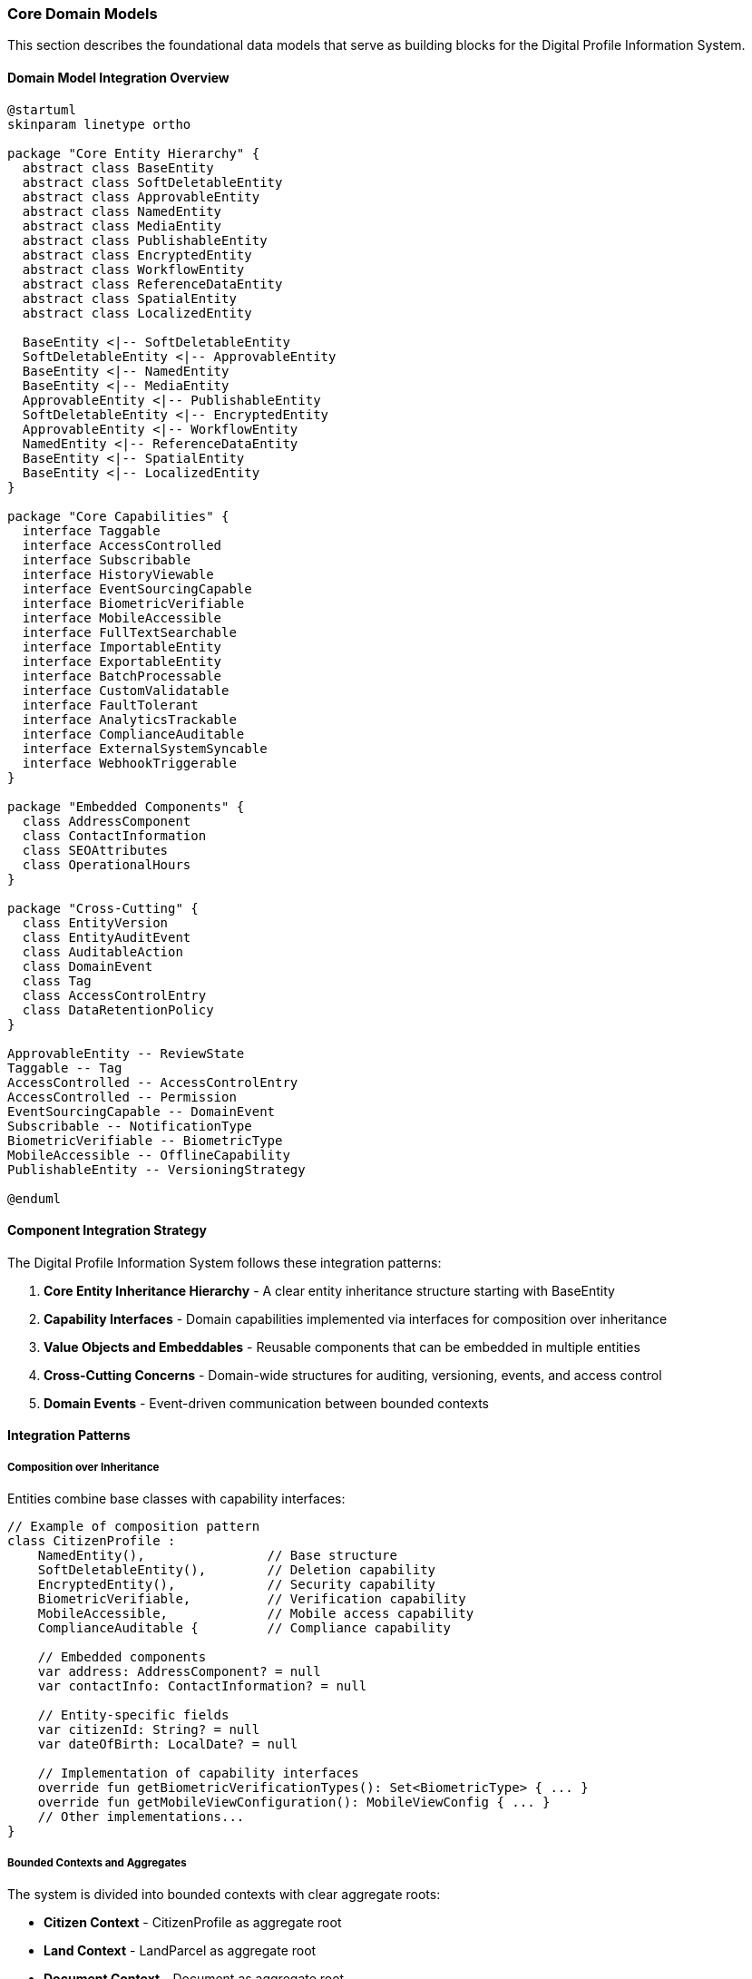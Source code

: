 === Core Domain Models

This section describes the foundational data models that serve as building blocks for the Digital Profile Information System.

==== Domain Model Integration Overview

[plantuml]
----
@startuml
skinparam linetype ortho

package "Core Entity Hierarchy" {
  abstract class BaseEntity
  abstract class SoftDeletableEntity
  abstract class ApprovableEntity
  abstract class NamedEntity
  abstract class MediaEntity
  abstract class PublishableEntity
  abstract class EncryptedEntity
  abstract class WorkflowEntity
  abstract class ReferenceDataEntity
  abstract class SpatialEntity
  abstract class LocalizedEntity
  
  BaseEntity <|-- SoftDeletableEntity
  SoftDeletableEntity <|-- ApprovableEntity
  BaseEntity <|-- NamedEntity
  BaseEntity <|-- MediaEntity
  ApprovableEntity <|-- PublishableEntity
  SoftDeletableEntity <|-- EncryptedEntity
  ApprovableEntity <|-- WorkflowEntity
  NamedEntity <|-- ReferenceDataEntity
  BaseEntity <|-- SpatialEntity
  BaseEntity <|-- LocalizedEntity
}

package "Core Capabilities" {
  interface Taggable
  interface AccessControlled
  interface Subscribable
  interface HistoryViewable
  interface EventSourcingCapable
  interface BiometricVerifiable
  interface MobileAccessible
  interface FullTextSearchable
  interface ImportableEntity
  interface ExportableEntity
  interface BatchProcessable
  interface CustomValidatable
  interface FaultTolerant
  interface AnalyticsTrackable
  interface ComplianceAuditable
  interface ExternalSystemSyncable
  interface WebhookTriggerable
}

package "Embedded Components" {
  class AddressComponent
  class ContactInformation
  class SEOAttributes
  class OperationalHours
}

package "Cross-Cutting" {
  class EntityVersion
  class EntityAuditEvent
  class AuditableAction
  class DomainEvent
  class Tag
  class AccessControlEntry
  class DataRetentionPolicy
}

ApprovableEntity -- ReviewState
Taggable -- Tag
AccessControlled -- AccessControlEntry
AccessControlled -- Permission
EventSourcingCapable -- DomainEvent
Subscribable -- NotificationType
BiometricVerifiable -- BiometricType
MobileAccessible -- OfflineCapability
PublishableEntity -- VersioningStrategy

@enduml
----

==== Component Integration Strategy

The Digital Profile Information System follows these integration patterns:

1. *Core Entity Inheritance Hierarchy* - A clear entity inheritance structure starting with BaseEntity
2. *Capability Interfaces* - Domain capabilities implemented via interfaces for composition over inheritance
3. *Value Objects and Embeddables* - Reusable components that can be embedded in multiple entities
4. *Cross-Cutting Concerns* - Domain-wide structures for auditing, versioning, events, and access control
5. *Domain Events* - Event-driven communication between bounded contexts

==== Integration Patterns

===== Composition over Inheritance

Entities combine base classes with capability interfaces:

[source,kotlin]
----
// Example of composition pattern
class CitizenProfile : 
    NamedEntity(),                // Base structure 
    SoftDeletableEntity(),        // Deletion capability
    EncryptedEntity(),            // Security capability
    BiometricVerifiable,          // Verification capability 
    MobileAccessible,             // Mobile access capability
    ComplianceAuditable {         // Compliance capability
    
    // Embedded components
    var address: AddressComponent? = null
    var contactInfo: ContactInformation? = null
    
    // Entity-specific fields
    var citizenId: String? = null
    var dateOfBirth: LocalDate? = null
    
    // Implementation of capability interfaces
    override fun getBiometricVerificationTypes(): Set<BiometricType> { ... }
    override fun getMobileViewConfiguration(): MobileViewConfig { ... }
    // Other implementations...
}
----

===== Bounded Contexts and Aggregates

The system is divided into bounded contexts with clear aggregate roots:

* *Citizen Context* - CitizenProfile as aggregate root
* *Land Context* - LandParcel as aggregate root
* *Document Context* - Document as aggregate root
* *Organization Context* - Organization as aggregate root

===== Cross-Context Integration

Contexts integrate through:

1. *Domain Events* - Loosely coupled communication
2. *Shared Kernel* - Common core models (this document)
3. *Context Maps* - Explicit relationships between contexts

==== Domain Event Flow

[plantuml]
----
@startuml
!define RECTANGLE class

RECTANGLE "Citizen Profile Created" as CPC
RECTANGLE "Document Uploaded" as DU
RECTANGLE "Verification Requested" as VR
RECTANGLE "Verification Completed" as VC
RECTANGLE "Profile Approved" as PA

CPC --> DU : triggers
DU --> VR : may trigger
VR --> VC : followed by
VC --> PA : may lead to

@enduml
----

==== Enhanced Integration Examples

===== Entity Lifecycle Management

The following diagram demonstrates the lifecycle of managed entities:

[plantuml]
----
@startuml
[*] --> Created : create()
Created --> InReview : submit()
InReview --> NeedsChanges : requestChanges()
InReview --> Approved : approve()
NeedsChanges --> InReview : resubmit()
Approved --> Published : publish()
Published --> Unpublished : unpublish()
Approved --> InReview : revise()
Unpublished --> [*] : delete()
Published --> [*] : delete()
@enduml
----

===== Cross-Entity Validations

Entities can participate in cross-entity validation rules:

[source,kotlin]
----
// Cross-entity validation example
class ValidationService {
    fun validateCitizenWithProperty(citizen: CitizenProfile, property: LandParcel): ValidationResult {
        // Complex validation rules spanning entities
        val addressMatches = citizen.address?.municipalityCode == property.municipalityCode
        val ageValid = citizen.calculateAge() >= 18
        val ownershipProofValid = verifyDocuments(citizen, property)
        
        // Return comprehensive validation result
        return ValidationResult(
            isValid = addressMatches && ageValid && ownershipProofValid,
            violations = buildViolationsList(addressMatches, ageValid, ownershipProofValid)
        )
    }
}
----

===== Query Optimization Strategies

The domain model supports efficient querying through:

1. *Denormalized Fields* - Pre-computed fields for frequent queries
2. *Caching Strategies* - Time and version-based cache invalidation
3. *Materialized Views* - For complex reporting needs
4. *Search Indexes* - For full-text search capabilities

[source,kotlin]
----
// Query optimization example
interface EntityRepository<T : BaseEntity> {
    // Standard queries
    fun findById(id: UUID): T?
    
    // Optimized for read-heavy operations
    fun findByIdCached(id: UUID): T?
    
    // Specialized search methods
    fun search(query: String, filters: Map<String, Any>): List<T>
    
    // Denormalized aggregates
    fun getStatisticsSummary(): StatisticsSummary
}
----

==== Integration with External Systems

The domain model establishes patterns for external integration:

1. *Adapters* - Convert between internal and external models
2. *Synchronization* - Bidirectional sync with external systems
3. *Webhooks* - Event notifications to external systems
4. *Import/Export* - Standardized data exchange formats

[plantuml]
----
@startuml
actor User
component "Digital Profile System" as DPS
database "Internal DB" as DB
cloud "External Systems" as ES
cloud "Mobile Apps" as MA

User --> DPS
DPS <--> DB
DPS <--> ES : APIs, Webhooks, \nETL Processes
DPS <--> MA : Mobile API, \nOffline Sync

@enduml
----

==== Domain Security Integration

Security is integrated throughout the domain model:

1. *Entity-Level Encryption* - Via EncryptedEntity base class
2. *Field-Level Encryption* - For sensitive fields
3. *Access Control* - Via AccessControlled interface
4. *Biometric Verification* - Via BiometricVerifiable interface
5. *Audit Trails* - Comprehensive action logging
6. *Data Classification* - Security levels for data

==== Version Control and Change Management

The domain incorporates enterprise-grade version control:

1. *Entity Versions* - Complete version history
2. *Change Tracking* - Field-level change detection
3. *Approval Workflows* - Multi-level review processes
4. *Conflict Resolution* - Strategies for concurrent modifications

==== Data Governance Integration

The domain model supports data governance through:

1. *Data Retention Policies* - Lifecycle management
2. *Compliance Frameworks* - Regulatory requirements tracking
3. *Data Lineage* - Origin and transformation tracking
4. *Quality Metrics* - Data quality measurement

==== Scalability Patterns

The domain model implements patterns for horizontal scaling:

1. *Tenant Isolation* - Via TenantAware interface
2. *Sharding Support* - Entity design compatible with data sharding
3. *Eventual Consistency* - Event-based synchronization
4. *CQRS* - Separation of read and write models

==== `BaseEntity`
Abstract base class providing common attributes for all entities in the system.

[cols="1,3", options="header"]
|===
| Field        | Description
| `id`         | Unique identifier (UUID) for the entity
| `createdAt`  | Timestamp when the entity was created
| `createdBy`  | Reference to the user who created the entity
| `updatedAt`  | Timestamp when the entity was last updated
| `updatedBy`  | Reference to the user who last updated the entity
| `version`    | Optimistic locking version number for concurrency control
| `entityHash` | Cryptographic hash of entity content for integrity validation
| `origin`     | Source system or integration point where entity was created
| `externalId` | Optional ID reference in external systems for integrations
| `tenant`     | Optional reference to tenant in multi-tenant deployments
|===

==== `SoftDeletableEntity`
Extends BaseEntity with soft deletion capabilities.

[cols="1,3", options="header"]
|===
| Field            | Description
| `isDeleted`      | Flag indicating whether the entity has been soft-deleted
| `deletedAt`      | Timestamp when the entity was soft-deleted
| `deletedBy`      | Reference to the user who soft-deleted the entity
| `deletionReason` | Optional reason for deletion
| `restoredAt`     | Timestamp if the entity was restored after deletion
| `restoredBy`     | Reference to the user who restored the entity after deletion
|===

==== `ApprovableEntity`
Extends SoftDeletableEntity with approval workflow capabilities.

[cols="1,3", options="header"]
|===
| Field                  | Description
| `isApproved`           | Flag indicating whether the entity has been approved
| `approvedAt`           | Timestamp when the entity was approved
| `approvedBy`           | Reference to the user who approved the entity
| `reviewState`          | Current state in the review workflow (reference to ReviewState)
| `reviewNote`           | Optional note providing context about the review decision
| `workflowInstanceId`   | Reference to a workflow instance if using external workflow engine
| `currentAssignee`      | Reference to the user currently assigned in the workflow
| `previousReviewers`    | Collection of users who previously reviewed this entity
| `escalationLevel`      | Current escalation level for approval (0 = normal, 1+ = escalated)
| `dueDate`              | Optional deadline for the current review state
| `priorityLevel`        | Priority level for this approval (LOW, MEDIUM, HIGH, URGENT)
| `resubmissionCount`    | Count of how many times entity was resubmitted after rejection
|===

==== `ReviewState`
Enumeration for entity review workflow states.

[cols="1,3", options="header"]
|===
| Value                | Description
| `DRAFT`              | Entity is in draft state, not yet submitted for review
| `PENDING`            | Entity is awaiting initial review
| `IN_REVIEW`          | Entity is currently being reviewed
| `ACTION_NEEDED`      | Entity needs modification before approval
| `APPROVED`           | Entity has been reviewed and approved
| `REJECTED`           | Entity has been reviewed and rejected
| `ESCALATED`          | Entity has been escalated to higher authority for review
| `RECALLED`           | Entity has been recalled by the submitter
| `ON_HOLD`            | Review process temporarily paused
| `EXPIRED`            | Review process has expired due to time constraints
| `CANCELLED`          | Review process was cancelled
|===

==== `EntityVersion`
Tracks historical versions of entities for audit and compliance.

[cols="1,3", options="header"]
|===
| Field           | Description
| `entityId`      | Reference to the entity this version belongs to
| `entityType`    | Type of entity being versioned
| `versionNumber` | Sequential version number
| `createdAt`     | Timestamp when this version was created
| `createdBy`     | User who created this version
| `changeType`    | Type of change (CREATE, UPDATE, DELETE, RESTORE)
| `changeReason`  | Optional reason for the change
| `serializedData`| JSON or binary serialization of entity state at this version
| `diff`          | Optional JSON patch showing changes from previous version
|===

==== `EntityAuditEvent`
Records detailed audit events for entities beyond basic tracking.

[cols="1,3", options="header"]
|===
| Field           | Description
| `entityId`      | Reference to the entity this audit event relates to
| `entityType`    | Type of entity being audited
| `eventType`     | Type of event (VIEW, EXPORT, PRINT, etc.)
| `timestamp`     | When the event occurred
| `user`          | User who triggered the event
| `ipAddress`     | IP address from which the event originated
| `userAgent`     | Browser/client information
| `sessionId`     | Session identifier
| `metadata`      | Additional context-specific metadata about the event
|===

==== `LocalizedEntity`
Extends BaseEntity with internationalization capabilities.

[cols="1,3", options="header"]
|===
| Field                | Description
| `defaultLocale`      | Default locale for this entity's content
| `translationKeys`    | Collection of translation keys associated with this entity
| `availableLanguages` | Languages for which translations exist
| `translationLock`    | Optional lock to prevent concurrent translation updates
| `lastTranslated`     | Timestamp when entity was last translated
| `autoTranslate`      | Whether to automatically translate to new supported languages
|===

==== `SpatialEntity`
Abstract base class for entities with geographic components.

[cols="1,3", options="header"]
|===
| Field                | Description
| `point`              | Geographic point location (longitude, latitude)
| `polygon`            | Geographic boundary represented as a polygon
| `centroid`           | Calculated center point of the entity
| `area`               | Calculated area covered by the entity in square meters
| `elevation`          | Elevation above sea level in meters
| `spatialReference`   | Coordinate reference system identifier
| `accuracy`           | Accuracy of spatial data in meters
| `source`             | Source of spatial data (GPS, SURVEY, MAP, etc.)
| `lastGeometryUpdate` | When the spatial data was last updated
|===

==== `NamedEntity`
Abstract base class for entities with name and description.

[cols="1,3", options="header"]
|===
| Field                | Description
| `name`               | Primary name of the entity
| `nameTranslationKey` | Reference to name translation key for localization
| `description`        | Textual description of the entity
| `descTranslationKey` | Reference to description translation key for localization
| `slug`               | URL-friendly unique identifier derived from name
| `code`               | Optional system code for the entity (for integration purposes)
| `displayName`        | Optional formatted display name different from primary name
| `shortName`          | Optional abbreviated name for space-constrained displays
| `searchableText`     | Denormalized text optimized for full-text search
| `sortableName`       | Name form used for natural sorting (e.g., without articles)
|===

==== `MediaEntity`
Abstract base class for entities with associated media.

[cols="1,3", options="header"]
|===
| Field               | Description
| `primaryPhotoKey`   | Storage key for primary photo/image
| `photoKeys`         | Collection of storage keys for additional photos
| `videoKeys`         | Collection of storage keys for videos
| `documentKeys`      | Collection of storage keys for documents
| `thumbnailKey`      | Storage key for thumbnail image
| `coverImageKey`     | Storage key for cover image
| `totalStorageUsed`  | Total storage space used by media in bytes
| `mediaMetadata`     | JSON metadata about media files (dimensions, format, etc.)
| `lastMediaUpdate`   | Timestamp when media was last updated
| `mediaPermissions`  | Permission settings for associated media
| `cdnUrls`           | Precomputed CDN URLs for frequently accessed media
|===

==== `PublishableEntity`
Abstract base class for content that can be drafted, scheduled, published and unpublished.

[cols="1,3", options="header"]
|===
| Field                 | Description
| `publishStatus`       | Current publishing status (DRAFT, SCHEDULED, PUBLISHED, UNPUBLISHED)
| `publishedAt`         | Timestamp when the entity was published
| `publishedBy`         | Reference to the user who published the entity
| `unpublishedAt`       | Timestamp when the entity was unpublished
| `unpublishedBy`       | Reference to the user who unpublished the entity
| `scheduledPublishAt`  | Future timestamp when entity should be published
| `scheduledUnpublishAt`| Future timestamp when entity should be unpublished
| `autoPublish`         | Whether to automatically publish upon approval
| `publicationVersion`  | Version number of the current publication
| `publicationNotes`    | Notes related to publication decisions
| `highlightUntil`      | Date until which this entity should be highlighted as recently published
| `readyForReview`      | Flag indicating readiness for publication review
|===

==== `VersioningStrategy`
Enumeration for different approaches to content versioning.

[cols="1,3", options="header"]
|===
| Value                 | Description
| `MAJOR_MINOR`         | Traditional major.minor versioning (e.g., 1.0, 1.1, 2.0)
| `SEMANTIC`            | Semantic versioning with major.minor.patch (e.g., 1.0.0, 1.0.1)
| `DATE_BASED`          | Versions based on dates (e.g., 2023.1, 2023.2)
| `SEQUENTIAL`          | Simple sequential numbering (v1, v2, v3)
| `CUSTOM`              | Custom versioning strategy defined by application logic
|===

==== `ImportableEntity`
Interface for entities that can be imported from external systems.

[source,kotlin]
----
interface ImportableEntity {
    fun validateImportData(data: Map<String, Any>): ValidationResult
    fun mapExternalFields(externalData: Map<String, Any>): Map<String, Any>
    fun getImportHistory(): List<ImportRecord>
    fun resolveImportConflicts(conflicts: List<FieldConflict>): Resolution
    fun postImportProcess()
    fun getSourceSystemIdentifier(): String?
    fun getLastImportDate(): LocalDateTime?
}
----

==== `ExportableEntity`
Interface for entities that can be exported to various formats.

[source,kotlin]
----
interface ExportableEntity {
    fun toJson(options: ExportOptions): String
    fun toCsv(options: ExportOptions): String
    fun toXml(options: ExportOptions): String
    fun toPdf(options: ExportOptions): ByteArray
    fun getExportableFields(exportContext: ExportContext): List<String>
    fun getExportHistory(): List<ExportRecord>
    fun sanitizeForExport(securityContext: SecurityContext): ExportableEntity
    fun enrichForExport(enrichmentContext: EnrichmentContext): ExportableEntity
}
----

==== `BatchProcessable`
Interface for entities that can be processed in bulk operations.

[source,kotlin]
----
interface BatchProcessable {
    fun validateBatchOperation(operation: BatchOperation): ValidationResult
    fun processBatch(items: List<BatchItem>, operation: BatchOperation): BatchResult
    fun getAvailableBatchOperations(): List<BatchOperation>
    fun getBatchProcessingHistory(): List<BatchProcessRecord>
    fun estimateBatchProcessingTime(itemCount: Int, operation: BatchOperation): Duration
    fun supportsConcurrentBatchProcessing(): Boolean
}
----

==== `ReferenceDataEntity`
Abstract base class for lookup tables and reference data with effective dates.

[cols="1,3", options="header"]
|===
| Field                 | Description
| `code`                | Unique code for this reference data item
| `category`            | Category or group this reference data belongs to
| `effectiveFrom`       | Date from which this reference data is effective
| `effectiveTo`         | Date until which this reference data is effective
| `isDefault`           | Whether this is the default value in its category
| `sortOrder`           | Numeric value for controlling display ordering
| `replacedBy`          | Reference to newer version that replaces this item
| `sourceSystem`        | System of record for this reference data
| `validationRules`     | JSON rules for validating usage of this reference data
| `metadataSchema`      | JSON schema for additional metadata on this reference item
| `isActive`            | Whether this reference data item is currently active
| `deprecationNotes`    | Notes on why an item is deprecated or replaced
|===

==== `ExternalSystemSyncable`
Interface for entities that synchronize with external systems.

[source,kotlin]
----
interface ExternalSystemSyncable {
    fun getExternalSystemId(): String
    fun getExternalSystemUrl(): URL
    fun getLastSyncTime(): LocalDateTime
    fun getSyncStatus(): SyncStatus
    fun markForSync(priority: SyncPriority = SyncPriority.NORMAL)
    fun getSyncConflicts(): List<SyncConflict>
    fun resolveSyncConflict(conflict: SyncConflict, resolution: ConflictResolution)
    fun getSyncHistory(): List<SyncEvent>
    fun getDataMappingRules(): Map<String, String>
}
----

==== `WebhookTriggerable`
Interface for entities that can trigger webhooks on state changes.

[source,kotlin]
----
interface WebhookTriggerable {
    fun getRegisteredWebhooks(): List<WebhookRegistration>
    fun registerWebhook(endpoint: URL, events: Set<String>, secret: String): WebhookRegistration
    fun unregisterWebhook(registrationId: String)
    fun triggerWebhooks(event: String, payload: Map<String, Any>)
    fun getWebhookHistory(): List<WebhookEvent>
    fun validateWebhookPayload(payload: Map<String, Any>): Boolean
    fun getFailedWebhookAttempts(): List<FailedWebhookAttempt>
}
----

==== `ComplianceAuditable`
Interface for tracking specific compliance requirements.

[source,kotlin]
----
interface ComplianceAuditable {
    fun getComplianceFrameworks(): Set<ComplianceFramework>
    fun getComplianceStatus(framework: ComplianceFramework): ComplianceStatus
    fun getComplianceAuditTrail(): List<ComplianceAuditEvent>
    fun getRequiredAttestations(): List<ComplianceAttestation>
    fun attestCompliance(attestation: ComplianceAttestation, user: User): AttestationResult
    fun getComplianceDocumentation(): List<ComplianceDocument>
    fun validateComplianceState(): ValidationResult
}
----

==== `DataRetentionPolicy`
Entity for managing data lifecycle according to regulations.

[cols="1,3", options="header"]
|===
| Field                     | Description
| `policyName`              | Name of the retention policy
| `retentionPeriodDays`     | Number of days to retain data
| `legalBasis`              | Legal basis for retention period
| `dataCategories`          | Categories of data this policy applies to
| `actionAfterRetention`    | Action to take after retention (DELETE, ANONYMIZE, ARCHIVE)
| `notificationPeriodDays`  | Days before retention action to notify stakeholders
| `exemptionCriteria`       | Criteria for exempting data from this policy
| `lastReviewDate`          | When policy was last reviewed
| `effectiveDate`           | When policy became effective
| `policyOwner`             | Person/role responsible for this policy
| `regulatoryReferences`    | References to regulations this policy satisfies
| `isActive`                | Whether this policy is currently active
|===

==== `AnalyticsTrackable`
Interface for entities that need usage statistics tracking.

[source,kotlin]
----
interface AnalyticsTrackable {
    fun recordView(user: User?, context: ViewContext)
    fun recordInteraction(type: InteractionType, user: User?, metadata: Map<String, Any>)
    fun getViewCount(): Int
    fun getUniqueViewerCount(): Int
    fun getViewsByPeriod(period: AnalyticsPeriod): Map<LocalDate, Int>
    fun getPopularityScore(): Double
    fun getInteractionRatios(): Map<InteractionType, Double>
    fun getConversionEvents(): List<ConversionEvent>
    fun resetAnalytics()
}
----

==== `CustomValidatable`
Interface for entities with complex business rule validations.

[source,kotlin]
----
interface CustomValidatable {
    fun validate(): ValidationResult
    fun getValidationRules(): List<ValidationRule>
    fun addValidationRule(rule: ValidationRule)
    fun removeValidationRule(ruleId: String)
    fun getValidationHistory(): List<ValidationEvent>
    fun validateField(fieldName: String, value: Any?): FieldValidationResult
    fun runCustomValidation(validationId: String, context: Map<String, Any>): ValidationResult
    fun getActiveValidators(): List<Validator>
}
----

==== `FullTextSearchable`
Interface with additional fields for optimizing search capabilities.

[source,kotlin]
----
interface FullTextSearchable {
    fun getSearchableContent(): Map<String, String>
    fun getSearchKeywords(): Set<String>
    fun getSearchBoostFactors(): Map<String, Double>
    fun getSearchFacets(): Map<String, Set<String>>
    fun getSearchSynonyms(): Map<String, Set<String>>
    fun indexForSearch()
    fun getSuggestedSearchQueries(): List<String>
    fun getSearchRelevanceScore(query: String): Double
    fun updateSearchMetadata(metadata: Map<String, Any>)
}
----

==== `FaultTolerant`
Interface with strategies for handling recovery from system failures.

[source,kotlin]
----
interface FaultTolerant {
    fun createRecoveryCheckpoint(): RecoveryCheckpoint
    fun restoreFromCheckpoint(checkpoint: RecoveryCheckpoint): RecoveryResult
    fun getAvailableCheckpoints(): List<RecoveryCheckpoint>
    fun validateChecksumIntegrity(): Boolean
    fun getLastKnownGoodState(): RecoveryState
    fun getRecoveryLogs(): List<RecoveryLog>
    fun runSelfRepair(options: RepairOptions): RepairResult
    fun isInCorruptedState(): Boolean
    fun getCorruptionDetails(): CorruptionReport?
}
----

==== `TenantAware`
Mixin interface for entities that support multi-tenancy.

[cols="1,3", options="header"]
|===
| Field                | Description
| `tenant`             | Reference to the tenant this entity belongs to
| `tenantPath`         | Hierarchical path in tenant tree for nested tenancy
| `crossTenantVisible` | Whether this entity is visible across tenants
| `tenantSpecificRules`| JSON configuration for tenant-specific behaviors
|===

==== `Cacheable`
Mixin interface for entities supporting cache optimization.

[cols="1,3", options="header"]
|===
| Field                | Description
| `cacheKey`           | Unique key for caching this entity
| `cacheExpiresAt`     | When cached entity should expire
| `cacheVersion`       | Version identifier for cache invalidation
| `lastCacheInvalidation` | Timestamp when cache was last invalidated
|===

==== `AuditableAction`
Records specific actions performed on entities for comprehensive audit trails.

[cols="1,3", options="header"]
|===
| Field           | Description
| `actionType`    | Type of action performed (CREATE, READ, UPDATE, DELETE, APPROVE, etc.)
| `entityType`    | Type of entity on which the action was performed
| `entityId`      | ID of the entity on which the action was performed
| `performedBy`   | User who performed the action
| `performedAt`   | Timestamp when the action was performed
| `ipAddress`     | IP address from which the action was initiated
| `userAgent`     | User agent information from which the action was initiated
| `changes`       | JSON representation of changes made (for UPDATE actions)
| `notes`         | Optional notes providing context about the action
| `sessionId`     | Session identifier for tracking user journey
| `transactionId` | Correlation ID for grouping related operations
| `applicationModule` | Module or component where action originated
| `success`       | Whether the action completed successfully
| `duration`      | Time taken to complete the action in milliseconds
| `riskLevel`     | Assessed risk level of the action (LOW, MEDIUM, HIGH)
|===

==== `AddressComponent`
Embeddable component for structured address information.

[cols="1,3", options="header"]
|===
| Field                 | Description
| `provinceCode`        | Reference code to province/state
| `districtCode`        | Reference code to district/county
| `municipalityCode`    | Reference code to municipality/city
| `wardNumber`          | Ward number within the municipality
| `wardMunicipalityCode`| Combined ward and municipality reference
| `streetAddress`       | Detailed street address
| `postalCode`          | Postal/ZIP code
| `formattedAddress`    | Complete formatted address string
| `addressType`         | Type of address (e.g., PERMANENT, TEMPORARY, BUSINESS)
| `validatedAt`         | When address was last validated
| `validatedMethod`     | Method used for address validation
| `geoCodedAt`          | When address was last geocoded
| `geoAccuracy`         | Accuracy of geocoding in meters
| `deliveryNotes`       | Special instructions for physical delivery
| `isActive`            | Whether this address is currently active
|===

==== `ContactInformation`
Embeddable component for contact details.

[cols="1,3", options="header"]
|===
| Field                | Description
| `email`              | Primary email address
| `alternateEmail`     | Secondary email address
| `phoneNumber`        | Primary phone number
| `mobileNumber`       | Mobile phone number
| `faxNumber`          | Fax number
| `websiteUrl`         | Website URL
| `socialMediaUrls`    | Collection of social media profile URLs
| `preferredContactMethod` | Preferred way to contact (EMAIL, PHONE, SMS, etc.)
| `contactAvailability`| JSON representation of availability windows
| `emailVerified`      | Whether primary email has been verified
| `phoneVerified`      | Whether primary phone has been verified
| `lastVerificationAttempt` | Timestamp of last verification attempt
| `verificationExpiry` | When current verification expires
| `doNotContact`       | Whether entity has requested no contact
|===

==== `SEOAttributes`
Embeddable component for search engine optimization data.

[cols="1,3", options="header"]
|===
| Field               | Description
| `metaTitle`         | Custom SEO title (falls back to entity name if not specified)
| `metaDescription`   | SEO meta description
| `metaKeywords`      | SEO meta keywords
| `canonicalUrl`      | Canonical URL for this entity
| `ogTitle`           | Open Graph title for social sharing
| `ogDescription`     | Open Graph description for social sharing
| `ogImageKey`        | Storage key for Open Graph image
| `twitterCardType`   | Twitter card type (summary, summary_large_image, etc.)
| `structuredData`    | JSON-LD structured data for rich search results
| `indexingDirectives`| Search engine indexing directives (noindex, nofollow, etc.)
| `lastIndexedAt`     | When search engines last indexed this entity
| `searchRank`        | Custom search ranking boost factor
| `sitemapPriority`   | Priority for inclusion in sitemap (0.0-1.0)
| `sitemapChangeFreq` | Change frequency for sitemap (hourly, daily, weekly, etc.)
|===

==== `OperationalHours`
Embeddable component for storing operational hours information.

[cols="1,3", options="header"]
|===
| Field               | Description
| `dayOfWeek`         | Day of the week (MONDAY, TUESDAY, etc.)
| `openTime`          | Opening time
| `closeTime`         | Closing time
| `isClosed`          | Whether the entity is closed on this day
| `breakStartTime`    | Start time for break/lunch period
| `breakEndTime`      | End time for break/lunch period
| `specialNotes`      | Any special notes about operations on this day
| `isHoliday`         | Whether this day is a recurring holiday
| `seasonalAdjustment`| Adjustment for seasonal hours changes
| `timeZone`          | Time zone for these operational hours
|===

==== `EventSourcingCapable`
Interface for entities supporting event sourcing pattern.

[source,kotlin]
----
interface EventSourcingCapable {
    fun getEventStream(): List<DomainEvent>
    fun applyEvent(event: DomainEvent)
    fun getCurrentState(): Map<String, Any>
    fun rebuildFromEvents(events: List<DomainEvent>)
    fun getLastEventSequence(): Long
}
----

==== `DomainEvent`
Base class for domain events in event sourcing.

[cols="1,3", options="header"]
|===
| Field               | Description
| `eventId`           | Unique identifier for the event
| `entityId`          | ID of the entity this event relates to
| `entityType`        | Type of entity this event relates to
| `eventType`         | Type of event (entity-specific)
| `timestamp`         | When the event occurred
| `actorId`           | User who triggered the event
| `sequenceNumber`    | Sequential number for ordering events
| `payload`           | JSON payload containing event details
| `metadata`          | Additional contextual metadata
| `version`           | Schema version of the event
|===

==== `TaggableEntity`
Mixin interface for entities that can be tagged for categorization.

[cols="1,3", options="header"]
|===
| Field     | Description
| `tags`    | Collection of tags associated with the entity
|===

==== `Taggable`
Interface marking an entity as taggable with methods for tag management.

[source,kotlin]
----
interface Taggable {
    fun getTags(): Set<Tag>
    fun addTag(tag: Tag)
    fun removeTag(tag: Tag)
    fun hasTag(tagName: String): Boolean
    fun getTagsByCategory(category: String): Set<Tag>
    fun getTagsAsString(): String
    fun setTagsFromString(tagString: String, delimiter: String = ",")
    fun clearAllTags()
}
----

==== `Tag`
Represents a categorization tag that can be applied to entities.

[cols="1,3", options="header"]
|===
| Field          | Description
| `name`         | Name of the tag
| `description`  | Optional description of the tag
| `category`     | Optional category for grouping related tags
| `slug`         | URL-friendly version of the tag name
| `color`        | Optional color code for visual representation
| `icon`         | Optional icon identifier for visual representation
| `parentTag`    | Optional reference to parent tag for hierarchical tagging
| `weight`       | Optional weight for controlling tag importance/ordering
| `createdBy`    | User who created this tag
| `isSystemTag`  | Whether this is a system-defined tag (vs. user-defined)
| `usageCount`   | Number of entities using this tag
|===

==== `Subscribable`
Interface for entities that support subscription capabilities.

[source,kotlin]
----
interface Subscribable {
    fun getSubscribers(): Set<User>
    fun addSubscriber(user: User, notificationType: NotificationType)
    fun removeSubscriber(user: User)
    fun notifySubscribers(eventType: String, data: Map<String, Any>)
    fun isUserSubscribed(user: User): Boolean
}
----

==== `NotificationType`
Enumeration for types of notifications users can subscribe to.

[cols="1,3", options="header"]
|===
| Value                | Description
| `ALL_CHANGES`        | Notify on all entity changes
| `MAJOR_CHANGES`      | Notify only on significant changes
| `STATUS_CHANGES`     | Notify only on status/state changes
| `COMMENTS_ONLY`      | Notify only when comments are added
| `APPROVALS_ONLY`     | Notify only for approval events
| `MENTIONS`           | Notify only when user is mentioned
| `DIGEST`             | Periodic digest of all changes
|===

==== `AccessControlled`
Interface for entities with fine-grained access control.

[source,kotlin]
----
interface AccessControlled {
    fun getOwner(): User
    fun getAccessControlList(): Set<AccessControlEntry>
    fun hasPermission(user: User, permission: Permission): Boolean
    fun grantPermission(user: User, permission: Permission)
    fun revokePermission(user: User, permission: Permission)
    fun getEffectivePermissions(user: User): Set<Permission>
}
----

==== `AccessControlEntry`
Represents a permission assignment for an entity.

[cols="1,3", options="header"]
|===
| Field           | Description
| `entity`        | Entity this ACE applies to
| `principal`     | User or group this entry applies to
| `permission`    | Permission being granted
| `grantedBy`     | User who granted this permission
| `grantedAt`     | When this permission was granted
| `expiresAt`     | When this permission expires (if temporary)
| `conditions`    | Optional conditions for when permission applies
|===

==== `Permission`
Enumeration of possible permissions for access control.

[cols="1,3", options="header"]
|===
| Value          | Description
| `VIEW`         | Permission to view/read the entity
| `EDIT`         | Permission to modify the entity
| `DELETE`       | Permission to delete the entity
| `APPROVE`      | Permission to approve/reject the entity
| `SHARE`        | Permission to share the entity with others
| `EXPORT`       | Permission to export the entity
| `ADMIN`        | Full administrative control of the entity
| `COMMENT`      | Permission to add comments
|===

==== `HistoryViewable`
Interface for entities that provide a comprehensive view of historical changes.

[source,kotlin]
----
interface HistoryViewable {
    fun getChangeHistory(): List<ChangeRecord>
    fun getHistorySnapshot(timestamp: LocalDateTime): Map<String, Any>
    fun compareSnapshots(timestamp1: LocalDateTime, timestamp2: LocalDateTime): ChangeComparison
    fun getHistoryTimeline(): List<HistoryEvent>
    fun getFieldHistory(fieldName: String): List<FieldChangeRecord>
    fun getContributors(): List<User>
    fun getMajorVersions(): List<VersionInfo>
    fun restoreToVersion(versionId: String): RestoreResult
    fun getActivityHeatmap(startDate: LocalDate, endDate: LocalDate): Map<LocalDate, Int>
}
----

==== `WorkflowEntity`
Abstract base class for entities that follow a business process workflow.

[cols="1,3", options="header"]
|===
| Field                 | Description
| `workflowDefinitionId`| Reference to the workflow definition this entity follows
| `workflowInstanceId`  | Identifier for this specific workflow instance
| `currentState`        | Current state in the workflow process
| `previousStates`      | Collection of previous states this entity has been through
| `nextPossibleStates`  | Collection of potential next states based on current state
| `stateEnteredAt`      | Timestamp when the current state was entered
| `stateDeadline`       | Optional deadline for completing the current state
| `assignee`            | User currently assigned to handle this workflow state
| `watchers`            | Collection of users monitoring this workflow
| `workflowStartedAt`   | When this workflow instance was initiated
| `workflowCompletedAt` | When this workflow instance was completed (if finished)
| `workflowData`        | JSON data specific to this workflow instance
| `stateTransitionHistory` | History of state transitions with timestamps and actors
| `activeTaskIds`       | IDs of active tasks that must be completed in current state
| `workflowPriority`    | Priority level for this workflow instance
|===

==== `EncryptedEntity`
Abstract base class for entities containing encrypted sensitive data.

[cols="1,3", options="header"]
|===
| Field                | Description
| `encryptionKeyId`    | Reference to the encryption key used for this entity
| `encryptionAlgorithm`| Algorithm used for encryption
| `encryptedFields`    | List of fields that are encrypted
| `encryptionVersion`  | Version of encryption scheme used
| `lastReencryptedAt`  | When the entity was last re-encrypted
| `encryptionContext`  | Context information needed for decryption
| `dataClassification` | Classification level of contained data (e.g., PUBLIC, CONFIDENTIAL, SECRET)
| `decryptionAuditLog` | Log of when the entity was decrypted and by whom
| `keyRotationDue`     | Date when encryption key rotation is due
| `encryptionMetadata` | Additional metadata about encryption process
| `hashOfOriginal`     | Hash of original unencrypted data for integrity checks
|===

==== `BiometricVerifiable`
Interface for entities that can be verified using biometric data.

[source,kotlin]
----
interface BiometricVerifiable {
    fun getBiometricVerificationTypes(): Set<BiometricType>
    fun isBiometricallyVerified(type: BiometricType): Boolean
    fun getBiometricVerificationStatus(): VerificationStatus
    fun getLastVerificationAttempt(): BiometricVerificationAttempt?
    fun recordVerificationAttempt(attempt: BiometricVerificationAttempt)
    fun getBiometricVerificationHistory(): List<BiometricVerificationAttempt>
    fun getRequiredVerificationLevel(): VerificationLevel
    fun getVerificationExpiry(type: BiometricType): LocalDateTime?
    fun clearBiometricVerifications(reason: String, performedBy: User)
}
----

==== `BiometricType`
Enumeration of supported biometric verification methods.

[cols="1,3", options="header"]
|===
| Value               | Description
| `FINGERPRINT`       | Fingerprint scanning verification
| `FACIAL_RECOGNITION`| Facial recognition verification
| `IRIS_SCAN`         | Iris pattern scanning verification
| `VOICE_RECOGNITION` | Voice pattern recognition verification
| `SIGNATURE`         | Digital signature verification
| `PALM_VEIN`         | Palm vein pattern verification
| `RETINA_SCAN`       | Retina scanning verification
| `GAIT_ANALYSIS`     | Walking pattern analysis verification
| `HAND_GEOMETRY`     | Hand shape and structure verification
|===

==== `MobileAccessible`
Interface for entities that support mobile access with additional context.

[source,kotlin]
----
interface MobileAccessible {
    fun getMobileViewConfiguration(): MobileViewConfig
    fun getOfflineCapabilities(): Set<OfflineCapability>
    fun getLastMobileAccess(): MobileAccessRecord?
    fun getMobileAccessHistory(): List<MobileAccessRecord>
    fun getLocationRequirements(): LocationRequirement?
    fun isSupportedOnMobileVersion(version: String): Boolean
    fun getMobileSyncStatus(): SyncStatus
    fun getFallbackDisplayMode(): MobileDisplayMode
    fun prepareForOfflineAccess(): OfflinePackage
    fun getEstimatedMobileDataUsage(): Long
    fun getRequiredMobilePermissions(): Set<MobilePermission>
}
----

==== `OfflineCapability`
Enumeration of capabilities available in offline mode.

[cols="1,3", options="header"]
|===
| Value               | Description
| `VIEW_ONLY`         | Can only view entity content when offline
| `EDIT`              | Can edit entity while offline
| `CREATE_NEW`        | Can create new entities while offline
| `DELETE`            | Can delete entities while offline
| `SUBMIT`            | Can submit forms/changes while offline (will sync later)
| `PARTIAL_CONTENT`   | Only critical content available offline
| `FULL_CONTENT`      | All entity content available offline
| `MEDIA_EXCLUDED`    | All media assets excluded from offline access
| `LOW_RES_MEDIA`     | Only low-resolution media available offline
|===
